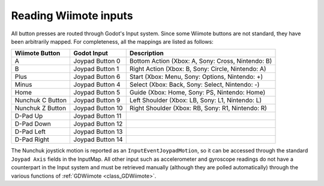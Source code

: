 .. _doc_inputs:

Reading Wiimote inputs
=========================

All button presses are routed through Godot's Input system. Since some Wiimote buttons are not standard, they have been arbitrarily mapped. For completeness, all the mappings are listed as follows:

+-------------------+-------------------+---------------------------------------------------------------+
| Wiimote Button    | Godot Input       | Description                                                   |
+===================+===================+===============================================================+
| A                 | Joypad Button 0   | Bottom Action (Xbox: A, Sony: Cross, Nintendo: B)             |
+-------------------+-------------------+---------------------------------------------------------------+
| B                 | Joypad Button 1   | Right Action (Xbox: B, Sony: Circle, Nintendo: A)             |
+-------------------+-------------------+---------------------------------------------------------------+
| Plus              | Joypad Button 6   | Start (Xbox: Menu, Sony: Options, Nintendo: +)                |
+-------------------+-------------------+---------------------------------------------------------------+
| Minus             | Joypad Button 4   | Select (Xbox: Back, Sony: Select, Nintendo: -)                |
+-------------------+-------------------+---------------------------------------------------------------+
| Home              | Joypad Button 5   | Guide (Xbox: Home, Sony: PS, Nintendo: Home)                  |
+-------------------+-------------------+---------------------------------------------------------------+
| Nunchuk C Button  | Joypad Button 9   | Left Shoulder (Xbox: LB, Sony: L1, Nintendo: L)               |
+-------------------+-------------------+---------------------------------------------------------------+
| Nunchuk Z Button  | Joypad Button 10  | Right Shoulder (Xbox: RB, Sony: R1, Nintendo: R)              |
+-------------------+-------------------+---------------------------------------------------------------+
| D-Pad Up          | Joypad Button 11  |                                                               |
+-------------------+-------------------+---------------------------------------------------------------+
| D-Pad Down        | Joypad Button 12  |                                                               |
+-------------------+-------------------+---------------------------------------------------------------+
| D-Pad Left        | Joypad Button 13  |                                                               |
+-------------------+-------------------+---------------------------------------------------------------+
| D-Pad Right       | Joypad Button 14  |                                                               |
+-------------------+-------------------+---------------------------------------------------------------+

The Nunchuk joystick motion is reported as an ``InputEventJoypadMotion``, so it can be accessed through the standard ``Joypad Axis`` fields in the InputMap. All other input such as accelerometer and gyroscope readings do not have a counterpart in the Input system and must be retrieved manually (although they are polled automatically) through the various functions of :ref:`GDWiimote <class_GDWiimote>`.